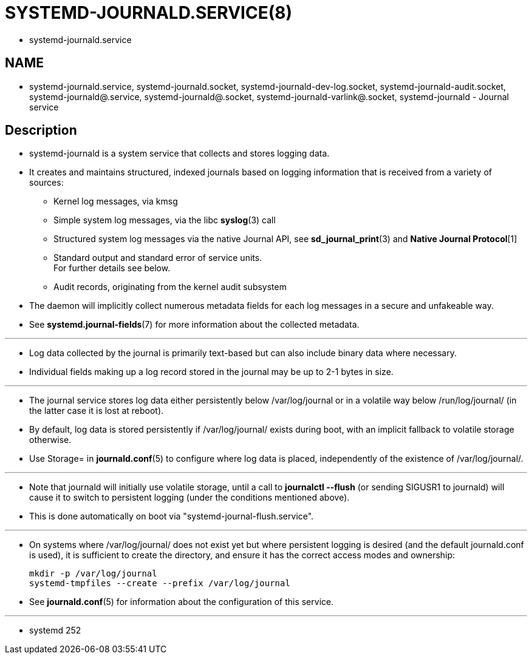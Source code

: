 = SYSTEMD-JOURNALD.SERVICE(8)

* systemd-journald.service

== NAME

* systemd-journald.service, systemd-journald.socket,
  systemd-journald-dev-log.socket, systemd-journald-audit.socket,
  systemd-journald@.service, systemd-journald@.socket,
  systemd-journald-varlink@.socket, systemd-journald - Journal service

== Description

* systemd-journald is a system service that collects and stores logging data.
* It creates and maintains structured, indexed journals based on logging
  information that is received from a variety of sources:
** Kernel log messages, via kmsg
** Simple system log messages, via the libc *syslog*(3) call
** Structured system log messages via the native Journal API, see
   *sd_journal_print*(3) and *Native Journal Protocol*[1]
** Standard output and standard error of service units. +
   For further details see below.
** Audit records, originating from the kernel audit subsystem

* The daemon will implicitly collect numerous metadata fields for each log
  messages in a secure and unfakeable way.
* See *systemd.journal-fields*(7) for more information about the collected
  metadata.

'''

* Log data collected by the journal is primarily text-based but can also
  include binary data where necessary.
* Individual fields making up a log record stored in the journal may be up to
  2-1 bytes in size.

'''

* The journal service stores log data either persistently below
  /var/log/journal or in a volatile way below /run/log/journal/ (in the latter
  case it is lost at reboot).
* By default, log data is stored persistently if /var/log/journal/ exists
  during boot, with an implicit fallback to volatile storage otherwise.
* Use [.underline]#Storage=# in *journald.conf*(5) to configure where log data
  is placed, independently of the existence of /var/log/journal/.

'''

* Note that journald will initially use volatile storage, until a call to
  *journalctl --flush* (or sending SIGUSR1 to journald) will cause it to
  switch to persistent logging (under the conditions mentioned above).
* This is done automatically on boot via "systemd-journal-flush.service".

'''

* On systems where /var/log/journal/ does not exist yet but where persistent
  logging is desired (and the default journald.conf is used), it is sufficient
  to create the directory, and ensure it has the correct access modes and
  ownership:
+
....
mkdir -p /var/log/journal
systemd-tmpfiles --create --prefix /var/log/journal
....

* See *journald.conf*(5) for information about the configuration of this
  service.

'''

* systemd 252
